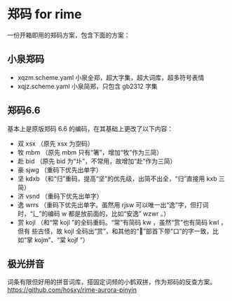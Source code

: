 * 郑码 for rime
一份开箱即用的郑码方案，包含下面的方案：

** 小泉郑码
- xqzm.scheme.yaml 小泉全郑，超大字集，超大词库，超多符号表情
- xqjz.scheme.yaml 小泉简郑，只包含 gb2312 字集

** 郑码6.6
基本上是原版郑码 6.6 的编码，在其基础上更改了以下内容：
- 双 xsx （原先 xsx 为空码）
- 牧 mbm （原先 mbm 只有“箸”，增加“牧”作为三简）
- 赴 bid （原先 bid 为“圤”，不常用，故增加“赴”作为三简）
- 豪 sjwg （重码下优先出单字）
- 坚 kdxb （和“归”重码，提高“坚”的优先级，出简不出全，“归”直接用 kxb 三简）
- 济 vsnd （重码下优先出单字）
- 逸 wrrs （重码下优先出单字。虽然用 rjsw 可以唯一出“逸”字，但打词时，“辶”的编码
  w 都是放前面的，比如“安逸” wzwr 。）
- 赏 kojl （和“常 kojl ”的全码重码。“常”有简码 kw ，虽然“赏”也有简码 kwl ，但有
  些古怪，故 kojl 全码出“赏”，和其他的“”部首下带“口”的字一致，比如“掌 kojm”、“棠 kojf ”）

** 极光拼音
词条有限但好用的拼音词库，搭固定词频的小鹤双拼，作为郑码的反查方案。
https://github.com/hosxy/rime-aurora-pinyin
